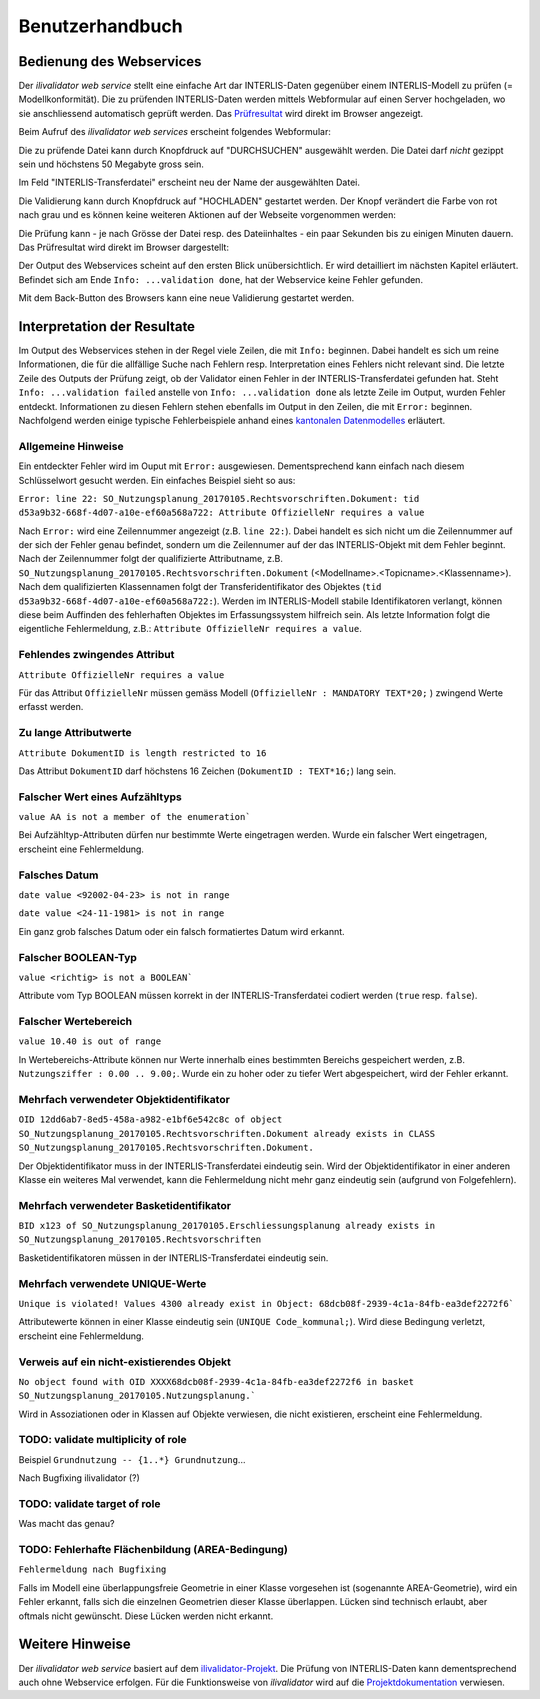 ================
Benutzerhandbuch
================

Bedienung des Webservices
=========================

Der *ilivalidator web service* stellt eine einfache Art dar INTERLIS-Daten gegenüber einem INTERLIS-Modell  zu prüfen (= Modellkonformität). Die zu prüfenden INTERLIS-Daten werden mittels Webformular auf einen Server hochgeladen, wo sie anschliessend automatisch geprüft werden. Das Prüfresultat_ wird direkt im Browser angezeigt. 

Beim Aufruf des *ilivalidator web services* erscheint folgendes Webformular:

.. image:: images/ilivalidator01.png

Die zu prüfende Datei kann durch Knopfdruck auf "DURCHSUCHEN" ausgewählt werden. Die Datei darf *nicht* gezippt sein und höchstens 50 Megabyte gross sein.

.. image:: images/ilivalidator02.png

Im Feld "INTERLIS-Transferdatei" erscheint neu der Name der ausgewählten Datei.

.. image:: images/ilivalidator03.png

Die Validierung kann durch Knopfdruck auf "HOCHLADEN" gestartet werden. Der Knopf verändert die Farbe von rot nach grau und es können keine weiteren Aktionen auf der Webseite vorgenommen werden:

.. image:: images/ilivalidator04.png

Die Prüfung kann - je nach Grösse der Datei resp. des Dateiinhaltes - ein paar Sekunden bis zu einigen Minuten dauern. Das Prüfresultat wird direkt im Browser dargestellt:

.. image:: images/ilivalidator05.png

Der Output des Webservices scheint auf den ersten Blick unübersichtlich. Er wird detailliert im nächsten Kapitel erläutert. Befindet sich am Ende ``Info: ...validation done``, hat der Webservice keine Fehler gefunden.

Mit dem Back-Button des Browsers kann eine neue Validierung gestartet werden.

Interpretation der Resultate
============================

.. _Prüfresultat:

Im Output des Webservices stehen in der Regel viele Zeilen, die mit ``Info:`` beginnen. Dabei handelt es sich um reine Informationen, die für die allfällige Suche nach Fehlern resp. Interpretation eines Fehlers nicht relevant sind. Die letzte Zeile des Outputs der Prüfung zeigt, ob der Validator einen Fehler in der INTERLIS-Transferdatei gefunden hat. Steht ``Info: ...validation failed`` anstelle von ``Info: ...validation done`` als letzte Zeile im Output, wurden Fehler entdeckt. Informationen zu diesen Fehlern stehen ebenfalls im Output in den Zeilen, die mit ``Error:`` beginnen. Nachfolgend werden einige typische Fehlerbeispiele anhand eines `kantonalen Datenmodelles <http://geo.so.ch/models/ARP/SO_Nutzungsplanung_20170105.ili>`_ erläutert.

Allgemeine Hinweise
-------------------

Ein entdeckter Fehler wird im Ouput mit ``Error:`` ausgewiesen. Dementsprechend kann einfach nach diesem Schlüsselwort gesucht werden. Ein einfaches Beispiel sieht so aus:

``Error: line 22: SO_Nutzungsplanung_20170105.Rechtsvorschriften.Dokument: tid d53a9b32-668f-4d07-a10e-ef60a568a722: Attribute OffizielleNr requires a value``

Nach ``Error:`` wird eine Zeilennummer angezeigt (z.B. ``line 22:``). Dabei handelt es sich nicht um die Zeilennummer auf der sich der Fehler genau befindet, sondern um die Zeilennumer auf der das INTERLIS-Objekt mit dem Fehler beginnt. Nach der Zeilennummer folgt der qualifizierte Attributname, z.B. ``SO_Nutzungsplanung_20170105.Rechtsvorschriften.Dokument`` (<Modellname>.<Topicname>.<Klassenname>). Nach dem qualifizierten Klassennamen folgt der Transferidentifikator des Objektes (``tid d53a9b32-668f-4d07-a10e-ef60a568a722:``). Werden im INTERLIS-Modell stabile Identifikatoren verlangt, können diese beim Auffinden des fehlerhaften Objektes im Erfassungssystem hilfreich sein. Als letzte Information folgt die eigentliche Fehlermeldung, z.B.: ``Attribute OffizielleNr requires a value``.


Fehlendes zwingendes Attribut
-----------------------------

``Attribute OffizielleNr requires a value``

Für das Attribut ``OffizielleNr`` müssen gemäss Modell (``OffizielleNr : MANDATORY TEXT*20;``
) zwingend Werte erfasst werden. 


Zu lange Attributwerte
----------------------

``Attribute DokumentID is length restricted to 16``

Das Attribut ``DokumentID`` darf höchstens 16 Zeichen (``DokumentID : TEXT*16;``) lang sein.


Falscher Wert eines Aufzähltyps
-------------------------------

``value AA is not a member of the enumeration```

Bei Aufzähltyp-Attributen dürfen nur bestimmte Werte eingetragen werden. Wurde ein falscher Wert eingetragen, erscheint eine Fehlermeldung.

Falsches Datum
--------------

``date value <92002-04-23> is not in range``

``date value <24-11-1981> is not in range``

Ein ganz grob falsches Datum oder ein falsch formatiertes Datum wird erkannt. 


Falscher BOOLEAN-Typ
--------------------

``value <richtig> is not a BOOLEAN```

Attribute vom Typ BOOLEAN müssen korrekt in der INTERLIS-Transferdatei codiert werden (``true`` resp. ``false``).


Falscher Wertebereich
---------------------

``value 10.40 is out of range``

In Wertebereichs-Attribute können nur Werte innerhalb eines bestimmten Bereichs gespeichert werden, z.B. ``Nutzungsziffer : 0.00 .. 9.00;``. Wurde ein zu hoher oder zu tiefer Wert abgespeichert, wird der Fehler erkannt.


Mehrfach verwendeter Objektidentifikator
----------------------------------------

``OID 12dd6ab7-8ed5-458a-a982-e1bf6e542c8c of object SO_Nutzungsplanung_20170105.Rechtsvorschriften.Dokument already exists in CLASS SO_Nutzungsplanung_20170105.Rechtsvorschriften.Dokument.``

Der Objektidentifikator muss in der INTERLIS-Transferdatei eindeutig sein. Wird der Objektidentifikator in einer anderen Klasse ein weiteres Mal verwendet, kann die Fehlermeldung nicht mehr ganz eindeutig sein (aufgrund von Folgefehlern).


Mehrfach verwendeter Basketidentifikator
----------------------------------------

``BID x123 of SO_Nutzungsplanung_20170105.Erschliessungsplanung already exists in SO_Nutzungsplanung_20170105.Rechtsvorschriften``

Basketidentifikatoren müssen in der INTERLIS-Transferdatei eindeutig sein.


Mehrfach verwendete UNIQUE-Werte
--------------------------------

``Unique is violated! Values 4300 already exist in Object: 68dcb08f-2939-4c1a-84fb-ea3def2272f6```

Attributewerte können in einer Klasse eindeutig sein (``UNIQUE Code_kommunal;``). Wird diese Bedingung verletzt, erscheint eine Fehlermeldung.


Verweis auf ein nicht-existierendes Objekt
------------------------------------------

``No object found with OID XXXX68dcb08f-2939-4c1a-84fb-ea3def2272f6 in basket SO_Nutzungsplanung_20170105.Nutzungsplanung.```

Wird in Assoziationen oder in Klassen auf Objekte verwiesen, die nicht existieren, erscheint eine Fehlermeldung.


TODO: validate multiplicity of role
-----------------------------------

Beispiel ``Grundnutzung -- {1..*} Grundnutzung``...

Nach Bugfixing ilivalidator (?)


TODO: validate target of role
----------------------------

Was macht das genau?


TODO: Fehlerhafte Flächenbildung (AREA-Bedingung)
-------------------------------------------------

``Fehlermeldung nach Bugfixing``

Falls im Modell eine überlappungsfreie Geometrie in einer Klasse vorgesehen ist (sogenannte AREA-Geometrie), wird ein Fehler erkannt, falls sich die einzelnen Geometrien dieser Klasse überlappen. Lücken sind technisch erlaubt, aber oftmals nicht gewünscht. Diese Lücken werden nicht erkannt.


Weitere Hinweise
================

Der *ilivalidator web service* basiert auf dem `ilivalidator-Projekt <https://github.com/claeis/ilivalidator>`_. Die Prüfung von INTERLIS-Daten kann dementsprechend auch ohne Webservice erfolgen. Für die Funktionsweise von *ilivalidator* wird auf die `Projektdokumentation <https://github.com/claeis/ilivalidator/blob/master/docs/ilivalidator.rst>`_ verwiesen. 

